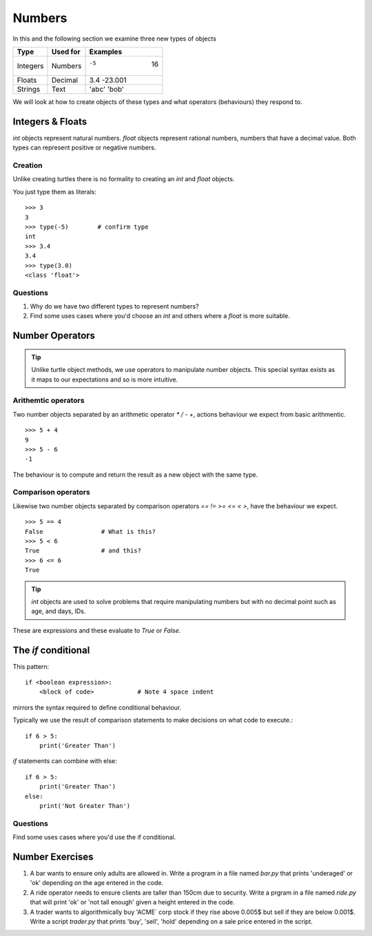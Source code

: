 Numbers
*******

In this and the following section we examine three new types of objects

========  ===========  ============
Type      Used for     Examples
========  ===========  ============
Integers  Numbers      -5    16
Floats    Decimal      3.4  -23.001
Strings   Text         'abc' 'bob'
========  ===========  ============

We will look at how to create objects of these types and what operators 
(behaviours) they respond to.


Integers & Floats
=================

`int` objects represent natural numbers. 
`float` objects represent rational numbers, numbers that have a decimal value.
Both types can represent positive or negative numbers.

Creation 
--------

Unlike creating turtles there is no formality to creating an `int` and `float`
objects.

You just type them as literals::

    >>> 3              
    3
    >>> type(-5)        # confirm type
    int
    >>> 3.4
    3.4
    >>> type(3.0)
    <class 'float'>

Questions
---------

1. Why do we have two different types to represent numbers?
2. Find some uses cases where you'd choose an `int` and others where
   a `float` is more suitable.

Number Operators
================

.. tip::

    Unlike turtle object methods, we use operators to manipulate number objects.
    This special syntax exists as it maps to our expectations and so
    is more intuitive.

Arithemtic operators
--------------------

Two number objects separated by an arithmetic operator `*` `/` `-` `+`, actions
behaviour we expect from basic arithmentic.

::

    >>> 5 + 4
    9
    >>> 5 - 6
    -1

The behaviour is to compute and return the result as a new object with the same
type.

Comparison operators
--------------------

Likewise two number objects separated by comparison operators `==` `!=`
`>=` `<=` `<` `>`, have the behaviour we expect. 

::

    >>> 5 == 4
    False                # What is this?
    >>> 5 < 6
    True                 # and this?
    >>> 6 <= 6
    True


.. tip::

    `int` objects are used to solve problems that require manipulating numbers
    but with no decimal point such as age, and days, IDs.

These are expressions and these evaluate to `True` or `False`.


The `if` conditional
====================

This pattern::

    if <boolean expression>:
        <block of code>            # Note 4 space indent

mirrors the syntax required to define conditional behaviour.

Typically we use the result of comparison statements to make decisions on what
code to execute.::

    if 6 > 5:
        print('Greater Than')

`if` statements can combine with else::

    if 6 > 5:
        print('Greater Than')
    else:
        print('Not Greater Than')


Questions
---------

Find some uses cases where you'd use the if conditional.

Number Exercises
================

1. A bar wants to ensure only adults are allowed in. Write a program in a file named
   `bar.py` that prints 'underaged' or 'ok' depending on the age entered in the code.

2. A ride operator needs to ensure clients are taller than 150cm due to security.
   Write a prgram in a file named `ride.py` that will print 'ok' or 'not tall enough' 
   given a height entered in the code.

3. A trader wants to algorithmically buy 'ACME` corp stock if they rise above
   0.005$ but sell if they are below 0.001$. Write a script `trader.py` that 
   prints 'buy', 'sell', 'hold' depending on a sale price entered in the script.
